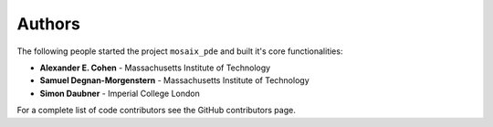 Authors
=======

The following people started the project ``mosaix_pde`` and built it's core functionalities:

* **Alexander E. Cohen** - Massachusetts Institute of Technology
* **Samuel Degnan-Morgenstern** - Massachusetts Institute of Technology
* **Simon Daubner** - Imperial College London

For a complete list of code contributors see the GitHub contributors page.
